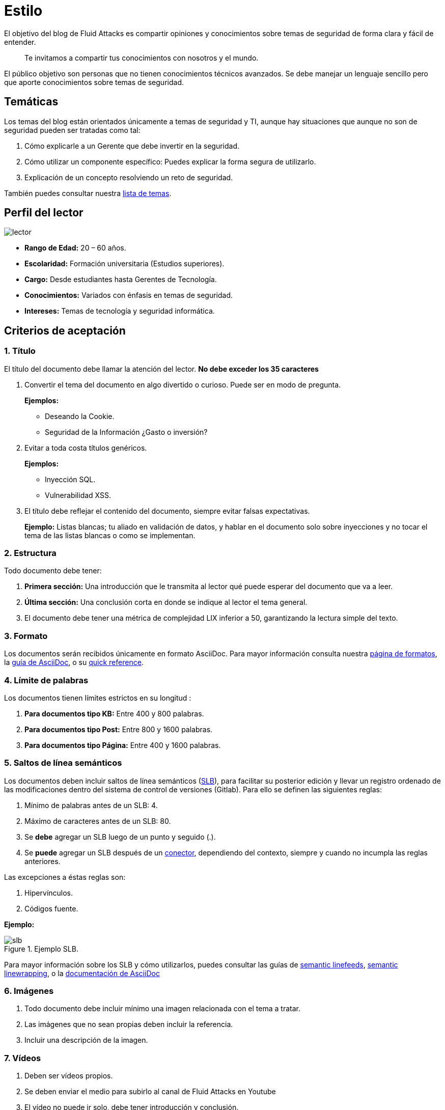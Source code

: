 :slug: estilo/
:description: Nuestros ethical hackers explican los criterios necesarios para la aceptación y posterior publicación de un documento en el blog de Fluid Attacks a través de un documento guía. Además se abordan algunos temas referentes a AsciiDoc y pautas a tener en cuenta a la hora de construir un documento.
:keywords: Editorial, Guía, Artículos, AsciiDoc, Criterios, Aceptación.
:translate: style/

= Estilo

El objetivo del blog de Fluid Attacks
es compartir opiniones y conocimientos
sobre temas de seguridad de forma clara y fácil de entender.

[quote]
Te invitamos a compartir tus conocimientos con nosotros y el mundo.

El público objetivo son personas
que no tienen conocimientos técnicos avanzados.
Se debe manejar un lenguaje sencillo
pero que aporte conocimientos sobre temas de seguridad.

== Temáticas

Los temas del blog están orientados
únicamente a temas de seguridad y +TI+,
aunque hay situaciones que aunque no son de seguridad
pueden ser tratadas como tal:

1. Cómo explicarle a un Gerente
que debe invertir en la seguridad.

2. Cómo utilizar un componente específico:
Puedes explicar la forma segura de utilizarlo.

3. Explicación de un concepto resolviendo un reto de seguridad.

También puedes consultar nuestra link:../temas/[lista de temas].

== Perfil del lector

image::lector.png[lector]

* *Rango de Edad:* 20 – 60 años.

* *Escolaridad:* Formación universitaria (Estudios superiores).

* *Cargo:* Desde estudiantes hasta Gerentes de Tecnología.

* *Conocimientos:* Variados con énfasis en temas de seguridad.

* *Intereses:* Temas de tecnología y seguridad informática.

== Criterios de aceptación

=== 1. Título

El título del documento debe llamar la atención del lector.
*No debe exceder los 35 caracteres*

. Convertir el tema del documento en algo divertido o curioso.
Puede ser en modo de pregunta.
+
*Ejemplos:*

* Deseando la +Cookie+.
* Seguridad de la Información ¿Gasto o inversión?

. Evitar a toda costa títulos genéricos.
+
*Ejemplos:*

* Inyección SQL.
* Vulnerabilidad XSS.

. El título debe reflejar el contenido del documento,
siempre evitar falsas expectativas.
+
*Ejemplo:* Listas blancas; tu aliado en validación de datos,
y hablar en el documento solo sobre inyecciones
y no tocar el tema de las listas blancas o como se implementan.

=== 2. Estructura

Todo documento debe tener:

. *Primera sección:* Una introducción que le transmita al lector
qué puede esperar del documento que va a leer.

. *Última sección:* Una conclusión corta
en donde se indique al lector el tema general.

. El documento debe tener
una métrica de complejidad LIX inferior a 50,
garantizando la lectura simple del texto.

=== 3. Formato

Los documentos serán recibidos únicamente en formato +AsciiDoc+.
Para mayor información consulta nuestra
link:../../en/format/[página de formatos], la
link:http://asciidoctor.org/docs/asciidoc-writers-guide/[guía de +AsciiDoc+],
o su link:http://asciidoctor.org/docs/asciidoc-syntax-quick-reference/[quick reference].

=== 4. Límite de palabras

Los documentos tienen límites estrictos en su longitud :

. *Para documentos tipo KB:*
Entre 400 y 800 palabras.

. *Para documentos tipo Post:*
Entre 800 y 1600 palabras.

. *Para documentos tipo Página:*
Entre 400 y 1600 palabras.

=== 5. Saltos de línea semánticos

Los documentos deben incluir saltos de línea semánticos
(link:http://sembr.org/[SLB]),
para facilitar su posterior edición
y llevar un registro ordenado de las modificaciones
dentro del sistema de control de versiones (+Gitlab+).
Para ello se definen las siguientes reglas:

. Mínimo de palabras antes de un SLB: 4.
. Máximo de caracteres antes de un SLB: 80.
. Se *debe* agregar un SLB luego de un punto y seguido (.).
. Se *puede* agregar un SLB después
de un link:http://www.salutip.com/2012/03/los-conectores-o-conectivos-en-espanol.html[conector], dependiendo del contexto,
siempre y cuando no incumpla las reglas anteriores.

Las excepciones a éstas reglas son:

. Hipervínculos.
. Códigos fuente.

*Ejemplo:*

.Ejemplo SLB.
image::slb-example.png[slb]

Para mayor información sobre los SLB y cómo utilizarlos,
puedes consultar las guías de link:http://rhodesmill.org/brandon/2012/one-sentence-per-line/[semantic linefeeds],
link:https://scott.mn/2014/02/21/semantic_linewrapping/[semantic linewrapping],
o la link:http://asciidoctor.org/docs/asciidoc-recommended-practices/#one-sentence[documentación de +AsciiDoc+]

=== 6. Imágenes

. Todo documento debe incluir mínimo
una imagen relacionada con el tema a tratar.

. Las imágenes que no sean propias
deben incluir la referencia.

. Incluir una descripción de la imagen.

=== 7. Vídeos

. Deben ser vídeos propios.
. Se deben enviar el medio para subirlo al canal de Fluid Attacks en Youtube
. El vídeo no puede ir solo, debe tener introducción y conclusión.

=== 8. Fuente

A menos que el lenguaje obligue a lo contrario,
el código fuente siempre debe:

. Estar en inglés (incluso los comentarios).
. Indentar utilizando +2+ espacios en lugar de tabulaciones.
. Utilizar el estilo de llaves (+brace style+)
link:https://en.wikipedia.org/wiki/Indentation_style#Variant:_Stroustrup[stroustrup]
en su variante sin bloques de una línea (+one liners+).
link:https://eslint.org/docs/rules/brace-style#stroustrup[Ejemplo].
. Las líneas no deben superar los +80+ caracteres de longitud.
. No debe contener
link:https://en.wikipedia.org/wiki/Comment_(computer_programming)#Debugging[comentarios de +debug+]
abandonados.

Los fragmentos de código fuente embebidos en documentos siempre deben:

. Estar enumerados. Para ello añadir el parámetro +linenums+
al bloque de +source+.
. No debe tener más de +8+ líneas.
. No está permitido repetir un fragmento que ya se haya usado en la guía.
. Añadir las líneas de código al +post+ utilizando un bloque de código,
no usar imágenes.

*Ejemplo:*

.example.c
[source, C, linenums]
----
function cool(x){
  /*Please use SHORT comments in english when necessary.
  You must explain your code in the document*/
  int y;
  y = x + 1;
  return y;
  //And remember, do NOT exceed 8 lines ;)
}
----

=== 9. Explicaciones de explotación

Para el caso de documentos enfocados en explotación,
una vez explicado el procedimiento
se recomienda incluir un +gif+ corto
demostrando el resultado de lo explicado.
Agregar una descripción del gif.

.Ejemplo de descripción de explotación.
image::explotacion.gif[gif]

=== 10. No se permiten

. Fragmentos de código fuente que no sean evidencias propias.

. Imágenes sin la referencia original.

. Explicaciones técnicas que no incluyan temas de seguridad:
+
*Ejemplo:* Introducción a un lenguaje de programación
sin incluir cómo programar seguro en el.

=== 11. Metadatos

Los metadatos son variables que se incluyen al inicio del documento
las cuales influyen en el renderizado final
y en cómo los indexa el motor de búsqueda.
Puede encontrar más información de las variables en +AsciiDoc+
pulsando [button]#link:../../en/format/#variables[aquí.]#.
A continuación se presenta una tabla
con los metadatos obligatorios en un documento:

.Lista de metadatos presentes en un documento.

[cols="15,10,10,10, 55"]
|===
|*Metadato* | *Página* | *KB* | *Post* | *Descripción*

|+:slug:+| Si | Si | Si
| Enlace donde se encontrará disponible el documento una vez aceptado.
El +slug+ debe ser el nombre en minúscula del artículo,
sin espacios, preposiciones, conjunciones o conectores
y separado por guiones "-".

|+:description:+ | Si | Si | Si
| Resumen en 250 a 300 caracteres de la idea principal del documento.
Esta descripción aparecerá en los resultados de los motores de búsqueda.

|+:keywords:+ | Si | Si | Si
| Palabras clave del documento a través de las cuales
puede ser encontrado por un motor de búsqueda.
El documento debe incluir 6 +keywords+.

|+:translate:+ | Si | Si | Si
| Atributo que indica si se encuentra disponible una versión traducida
del documento dentro de la página de Fluid Attacks.
En caso afirmativo se debe incluir el +slug+ del documento traducido.

|+:subtitle:+ | Si | Si | Si
| Subtitulo corto que indique concretamente la finalidad del documento.
*No debe exceder los 55 caracteres*.

|+:defends:+ | No | Si | No
| Metadato único de artículos en +Knowledge Base+.
El único valor aceptado es +yes+.

| +:date:+ | No | No | Si
| Fecha en la que se realizó el documento.

| +:category:+ | No | No | Si
| Categoría a la que pertenece el documento.
Ejemplo: Opinión de seguridad, Buenas Prácticas, etc.

| +:tags:+ | No | No | Si
| Similar al metadato +:keywords:+
palabras destacables para indexar el documento internamente.

| +:image:+ | No | No | Si
| Imagen que aparecerá en la vista previa del artículo.
Esta imagen deberá tener unas dimensiones de 600 x 200 px
y no debe superar los 300 Kb de peso.

| +:alt:+ | No | No | Si
| Descripción de la imagen de la vista previa.

| +:author:+ | No | No | Si
| Nombre del autor que aparecerá en la parte superior del documento.
Poner únicamente un nombre y un apellido.

| +:writer:+ | No | No | Si
| Nombre  y extensión de la imagen que te representa como autor.
La única extensión permitida es PNG.

| +:name:+ | No | No | Si
| Nombre que aparecerá bajo la imagen del autor.
Puede ser tu nombre completo o tu +nickname+.

| +:about1:+ | No | No | Si
| Información primaria del autor:
formación académica, experiencia, cargo (si aplica).

| +:about2:+ | No | No | Si
| Información adicional del autor:
gustos, intereses, enlaces a blog personal o perfiles.

|===


=== 12. Información Adicional

. Si se usan acrónimos se debe incluir entre paréntesis su significado.

. Incluir las referencias cuando utilicen fragmentos de fuentes externas.

. Los párrafos *deben* ser originales,
no utilizar textos de otras páginas
a menos que sean frases puntuales.

. Las palabras extranjeras y palabras reservadas
utilizadas por fuera de bloques de código
deben ir en +monospace+.

. Agregar la palabra +link:+
antes de incluir un enlace.

. Al escribir el nombre de la compañía (+Fluid Attacks+),
tener en cuenta los siguientes casos:

* *Caso 1:* Si el nombre está junto al logo de la compañía
debe escribirse de la siguiente forma:
+
----
 ___
| >>|> fluid
|___|  attacks

----

* *Caso 2:* Si el nombre se utiliza como parte de un Dominio, +URL+
o ruta de un archivo deberá escribirse sin espacios y en minúscula:
+
----
path/fluidattacks/file

www.fluidattacks.com
----

* *Caso 3:* En cualquier otro caso, deberá escribirse
con mayúsculas iniciales y separado:
+
----
Fluid Attacks: We hack your software, zero false positives
----

. Al incluir una referencia,
utilizar como +anchor_ID+ la letra "r",
seguida del número de la referencia.
utilizar superíndice para citarla.

*Ejemplo:*

----
I'm talking about some topic
and now I need to cite a reference <<r# ,^[#]^>>

== References

. [[r#]] link:https://my-url[Fancy name for url].
----

. Para más información sobre +AsciiDoc+,
consulta nuestra [button]#link:../../en/format[página de formatos permitidos y ejemplos.]#

== Autores

Si quieres compartir tus conocimientos y opiniones de seguridad
con la comunidad y no haces parte del talento de Fluid Attacks
puedes ser autor invitado,
escribe tu +post+ en el editor que te guste
y envíanos todo lo necesario para publicarlo
y *no olvides* enviar con él un párrafo
contándonos un poco sobre ti
y una imagen que te represente,
ya que al final del +post+ se incluirá el perfil del invitado.

image::invitado.png[invitado]

. Nombre y Apellido del autor
. Descripción Corta mínimo: 15 palabras – máximo 30 .
Puede incluir: A que te dedicas, años de experiencia,
certificaciones, gustos.
. Opcional: enlace a blog personal – +github+ – +linkedin+

=== Solicitudes

. Si eres parte del equipo de Fluid Attacks
envía tu documento a través de un +Merge Request+
en formato +AsciiDoc+ cumpliendo todas las reglas
anteriormente mencionadas.

. Si no eres parte del equipo de Fluid Attacks
solo debes enviar a communications@fluidattacks.com tu documento,
adjuntando todos los archivos necesarios para crear el +post+.
Una vez enviado el documento entrará en proceso de evaluación
para definir si es publicado.

== Términos y condiciones

. Fluid Attacks se reserva el derecho de admisión
de los documentos enviados.

. La revisión es de forma no de fondo,
Fluid Attacks no evalúa si está de acuerdo o no con la opinión del autor
solo revisa que cumpla con las normas descritas anteriormente.

. Una vez completado el borrador
se debe solicitar la revisión del documento
a través del +Merge Request+
para entrar a evaluar el contenido.

Si el documento es aceptado y se decide publicar en el blog
el autor *cede* los derechos patrimoniales del mismo a Fluid Attacks;
de ser necesario se realizarán cambios de forma
sin solicitar permisos al autor del mismo.
